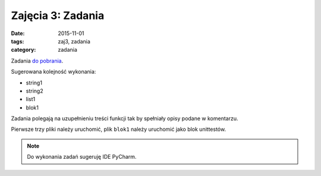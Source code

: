Zajęcia 3: Zadania
==================

:date: 2015-11-01
:tags: zaj3, zadania
:category: zadania

Zadania `do pobrania <{filename}/zaj4.zip>`__.

Sugerowana kolejność wykonania:

* string1
* string2
* list1
* blok1

Zadania polegają na uzupełnieniu treści funkcji tak by spełniały opisy podane
w komentarzu.

Pierwsze trzy pliki należy uruchomić, plik ``blok1`` należy uruchomić jako
blok unittestów.

.. note::

  Do wykonania zadań sugeruję IDE PyCharm.